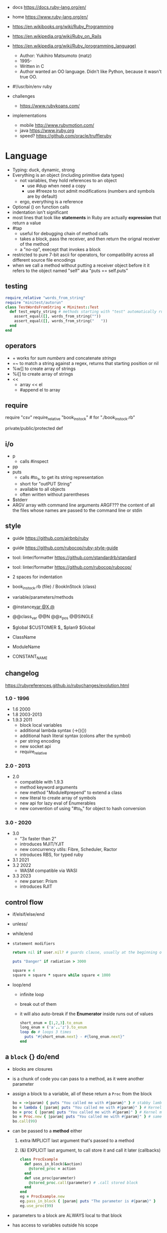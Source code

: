 - docs https://docs.ruby-lang.org/en/
- home https://www.ruby-lang.org/en/
- https://en.wikibooks.org/wiki/Ruby_Programming
- https://en.wikipedia.org/wiki/Ruby_on_Rails
- https://en.wikipedia.org/wiki/Ruby_(programming_language)
  - Author: Yukihiro Matsumoto (matz)
  - 1995-
  - Written in C
  - Author wanted an OO language.
    Didn't like Python, because it wasn't true OO.

- #!/usr/bin/env ruby

- challenges
  - https://www.rubykoans.com/

- implementations
  - mobile http://www.rubymotion.com/
  - java https://www.jruby.org
  - speed? https://github.com/oracle/truffleruby

* Language

- Typing: duck, dynamic, strong
- Everything is an object (including primitive data types)
  - not variables, they hold references to an object
    - use #dup when need a copy
    - use #freeze to not admit modifications (numbers and symbols are by default)
  - ergo, everything is a reference
- Optional () on function calls
- indentation isn't significant
- most lines that look like *statements* in Ruby are actually *expression* that return a value
- #tap
  - useful for debugging chain of method calls
  - takes a block, pass the receiver, and then return the orignal receiver of the method
  - a "no-op", execept that invokes a block
- restricted to pure 7-bit ascii for operators,
  for compatibility across all different source file encodings
- when we call a method without putting a receiver object before it
  it refers to the object named "self"
  aka "puts == self.puts"

** testing

#+begin_src ruby
  require_relative "words_from_string"
  require "minitest/autorun"
  class TestWordsFromString < Minitest::Test
    def test_empty_string # methods starting with "test" automatically run
      assert_equal([], words_from_string(""))
      assert_equal([], words_from_string("   "))
    end
  end
#+end_src

** operators

- + works for sum /numbers/ and concatenate /strings/
- =~ to match a string against a regex, returns that starting position or nil
- %w[] to create array of strings
- %i[] to create array of strings
- <<
  - array << el
  - #append el to array

** require

require "csv"
require_relative "book_in_stock" # for "./book_in_stock.rb"

private/public/protected def

** i/o

- p
  - calls #inspect
- pp
- puts
  - calls #to_s, to get its string representation
  - short for "outPUT String"
  - available to all objects
  - often written without parentheses

- $stderr
- ARGV array with command line arguments
  ARGF??? the content of all the files whose names are passed to the command line or stdin

** style

- guide https://github.com/airbnb/ruby
- guide https://github.com/rubocop/ruby-style-guide
- tool: linter/formatter https://github.com/standardrb/standard
- tool: linter/formatter https://github.com/rubocop/rubocop/

- 2 spaces for indentation
- book_in_stock.rb (file) / BookInStock (class)

- variable/parameters/methods
- @instance_var @X @_
- @@class_var @@N @@x_pos @@SINGLE
- $global $CUSTOMER $_ $plan9 $Global
- ClassName
- ModuleName
- CONSTANT_NAME

** changelog

https://rubyreferences.github.io/rubychanges/evolution.html

*** 1.0 - 1996

- 1.6   2000
- 1.8   2003-2013
- 1.9.3 2011
  - block local variables
  - additional lambda syntax (->(){})
  - additional hash literal syntax (colons after the symbol)
  - per string encoding
  - new socket api
  - require_relative

*** 2.0 - 2013

- 2.0
  - compatible with 1.9.3
  - method keyword arguments
  - new method "Module#prepend" to extend a class
  - new literal to create array of symbols
  - new api for lazy eval of Enumerables
  - new convention of using "#to_h" for object to hash conversion

*** 3.0 - 2020

- 3.0
  - "3x faster than 2"
  - introduces MJIT/YJIT
  - new concurrency utils: Fibre, Scheduler, Ractor
  - introduces RBS, for typed ruby
- 3.1   2021
- 3.2   2022
  - WASM compatible via WASI
- 3.3   2023
  - new parser: Prism
  - introduces RJIT

** control flow

- if/elsif/else/end
- unless/
- while/end
- =statement modifiers=
  #+begin_src ruby
    return nil if user.nil? # guards clause, usually at the beginning of a method

    puts "Danger" if radiation > 3000

    square = 4
    square = square * square while square < 1000
  #+end_src
- loop/end
  - infinite loop
  - break out of them
  - it will also auto-break if the *Enumerator* inside runs out of values
    #+begin_src ruby
      short_enum = [1,2,3].to_enum
      long_enum = ('a'..'z').to_enum
      loop do # loops 3 times
        puts "#{short_enum.next} - #{long_enum.next}"
      end
    #+end_src

** a =block= {} do/end

- blocks are closures
- is a chunk of code you can pass to a method, as it were another parameter

- assign a block to a variable, all of these return a =Proc= from the block
  #+begin_src ruby
    bo = ->(param) { puts "You called me with #{param}" } # stabby lambda, optional parens
    bo = lambda { |param| puts "You called me with #{param}" } # Kernel method "lambda", error on wrong nargs
    bo = proc { |param| puts "You called me with #{param}" } # Kernel method "proc", bubble ups "return"
    bo = Proc.new { |param| puts "You called me with #{param}" } # same but OLD style
    bo.call(99)
  #+end_src

- can be passed to a *method* either
  1) extra IMPLICIT last argument that's passed to a method
  2) (&) EXPLICIT last argument, to call store it and call it later (callbacks)
     #+begin_src ruby
       class ProcExample
         def pass_in_block(&action)
           @stored_proc = action
         end
         def use_proc(parameter)
           @stored_proc.call(parameter) # .call stored block
         end
       end
       eg = ProcExample.new
       eg.pass_in_block { |param| puts "The parameter is #{param}" }
       eg.use_proc(99)
     #+end_src

- parameters to a block are ALWAYS local to that block
- has access to variables outside his scope
- =Iterator= or =Enumerator= a method that can invoke a block of code repeatedly
- you can only pass one block per method call
  greet("dave", "loyal customer") { puts "hi" }
- invoked in a method using ~yield~
  - block parameters put after a ; are considered locals to that block (awk-ish) (RARE!)
    #+begin_src ruby
      square = "some shape"
      sum = 0
      [1,2,3,4].each do |value;square|
        square = value * value
        sum += square
      end
      puts sum
      puts square
    #+end_src
  - no argument
    #+begin_src ruby
      def call_block
        puts "Start of method"
        yield
        yield
        puts "End of method"
      end
      call_block { puts "In the block" }
    #+end_src
  - with arguments
    #+begin_src ruby
      def who_says_what
        yield("Dave", "hello")
        yield("Andy", "goodbye")
      end
      who_says_what { |person, phrase| puts "#{person} says #{phrase}" }
    #+end_src
  - for =transactions= (ME: using blocks for meta-programming stuff)
    #+begin_src ruby
      class File
        def self.open_and_process(*args) # class method
          f = File.open(*args)
          yield f
          f.close()
        end
      end

      File.open_and_process("testfile", "r") do |file|
        while line = file.gets
          puts line
        end
      end
    #+end_src

** Classes

#+NAME: from "Programming Ruby 3.3"
#+begin_src ruby
  class BookInStock
    attr_accessor :price      # would create a attr_reader/attr_writer
    attr_reader :isbn #, :price   # creates the reader accessor methods #isbn and #price, for @isbn and @price
    def initialize(isbn, price) # called by BookInStock.new
      @isbn = isbn
      @price = Float(price)
    end
    # def price=(new_price) # setter
    #   @price = new_price
    # end
    def price_in_cents
      (price * 100).round # !!!! is valid to refer to it either as "price" or "@price"
    end
    def price_in_cents=(cents) # setter for a "virtual isntance variable", giving a "uniform access principle"
      @price = cents / 100.0
    end
  end
  book = BookInStock.new("isbn1", 33.80)
  book.price = book.price * 0.75 # using the setter and getter
#+end_src

#+NAME: optionally take a block
#+begin_src ruby
  class File
    def self.my_open(*args) # CLASS METHOD, parameter list into array "args"
      file = File.new(*args) # spread array "args", into individual arguments
      return file unless block_given? # guard return if no block_given?
      result = yield file
      file.close
      result
    end
  end
#+end_src

- Classes
  - created with NAME.new
  - has/can have
    - each instance has an ~object_id~ /property/
    - instance variables
  - attributes are just methods without arguments
  - the "only easy" way to change an object's state is by calling onf its methods

** Methods (.)
  - can be redefining (just warns about it)
  - the verbs of ruby
  - attached at the end of variables with by a dot
  - some methods (such as =print=) are kernel methods, won't use the dot
  - parameters
    - =positional= foo
    - =keyword= rank: 10
      needs the keyword to be passed
    - =default= rank = 10
      with a possible computed default
      (ME: aka &optional)
  - kinds
    - Class Methods (::)
      - attached after variables and constants by a double colon
    - instance methods (.)
      - called by RECEIVER.METHODNAME
      - a *message* is being send to the object,
        which contains the method name along with arguments
  - special
    - to_s
    - inspect
    - each
  - arguments, keyword args, *,**splats, &arguments
  - Types
    - public: by default (except initialize which is private) (RARE explicit)
    - protected: can be invoked by class or subclasses (RARE!) can be used on attr_reader/w/a
    - private: cannot be invoked without an explicit receiver

** types

- Ruby 2: diagram of classes
  http://jeromedalbert.com/a-diagram-of-the-ruby-core-object-model/
  https://farm6.staticflickr.com/5443/10075536704_84aa13676a_o.jpg

- Regexp // https://ruby-doc.org/3.2.2/Regexp.html
  - the =match operator= =~ can be used to match a string against it
    returns that starting position or nil
    - also through String#match? or Regex#match?
  - Regexp#sub
  - Regexp#gsub

- nil
  - is an object, just like any other
  - represents the concept of nothing

- Variables
  - nouns of Ruby

- Strings
  - "",%{},'',%q{} are string literals, from more to less work done
  - "",%{} checks for escape sequences (\) and expression interpolation (#{})
  - Both single and double quotes are used to create strings
  - #each_char returns an *Enumerator* if not given a block,
    you can call .each_with_index on it
  - alternatively #each_char.with_index

- Symbols :foo
  - like lightweight strings
  - immutable
  - same named symbols have the same ~object_id~
  - used
    - as keys and identifiers
    - when you need a string but you won't be printing it
    - when you need to use the same string over and over

- Constants
  - capitalized
  - proper nouns of Ruby

- Enumerator (class)
  - as objects they are =Enumerable=
  - implements *external iterators*, where you control the iteration behavior
  - Creating
    - what an iterator method returns if you don't pass it a block
    - #to_enum -> #next
    - #enum_for(:each_slice, 3) - in the case the method used for the enumerator takes params
    - Enumerator.produce - takes an initial value and a block
      #+begin_src ruby
        triangular_numbers = Enumerator.produce([1,2]) do |number,count|
          [number + count, count + 1]
        end
        5.times { print triangular_numbers.next.first, " " } # => 1 3 6 10 15
        p triangular_numbers.first(5).map { _.first } # => [1,3,6,10,15]
      #+end_src
    - Enumerator.new {|x| ...}
      #+begin_src ruby
        triangular_numbers = Enumerator.new do |yielder| # called when #next
          number = 0
          count = 1
          loop do
            number += count
            count += 1
            yielder.yield(number) # pausing point
          end
        end
        5.times { print triangular_numbers.next, " " } # 1 3 6 10 15
      #+end_src

- Enumerable (module/mixin) https://ruby-doc.org/3.2.2/Enumerable.html
  - #lazy => Enumerator::Lazy
    reimplements select/map/... to work with infinite sequences
    #+begin_src ruby
      class InfiniteStream
        def all
          Enumerator.produce(0) do |number|
            number += 1
          end.lazy
        end
      end
      p InfiniteStream.new.all.first(10)
      p InfiniteStream.new.select { (_1 % 3).zero? }.first(10)
      # Example:
      def palindrome(n)
        n = n.to_s
        n == n.reverse
      end
      p InfiniteStream.new
        .select { (_1 % 3).zero? }
        .select { palindrome?(_1) }
        .first(10)
      # Example: alternative syntax
      multiple_of_three = InfiniteStream.new.all.select { (_1 % 3).zero? }
      p multiple_of_three.first(10)
      m3_palindrome = multiple_of_three.select { palindrome?(_1) }
      p m3_palindrome.first(10)
      # Example: alternative syntax
      multiple_of_three = -> n { (n % 3).zero? }
      palindrome = -> n { n = n.to_s; n == n.reverse }
      p InfiniteStream.new.all
        .select(&multiple_of_three)
        .select(&palindrome)
        .first(10)
    #+end_src
  - aka a collection of object references
  - #reduce(0) { |sum,ele| sum + ele }
    #reduce { |sum,ele| sum + ele }
    #reduce(:+)
  - #dig: helps to dig through nested data structures
    - Returns if not found nil, doesn't raise an exception
    - From: data[:mcu][0][:actors][1]
      To:   data.dig(:mcu, 0, :actors, 1)
  - =Array= [] [0,2,nil][1] Array.new
    - #pop/#push      elements from the end
    - #shift/#unshift elements from the beginning
    - #compact        remove nil
    - #sample         get random element
    - %w[] to create array of strings
    - %i[] to create array of strings
    - [FROM,LENGTH]
    - [FROM..END] [FROM...ENDNOTINC]
    - can growth by displacing elements with [?,?]= or [?..?]
    - [] is a method .[](0) is valid
    - #each #reverse_each (#with_index)
    - Linear list, accessed by index
    - mixed type of objects
    - #tally - counts frequency of elements into a hash
  - =Hash= {} {"foo" => "bar"}["foo"] { foo: "bar"}[:foo]
    - remembers order of insertion
    - supports "punning" for creation, if both are variable names in scope
      {firstname:, lastname:}
    - "=>" aka "hashrocket"
    - key/value
    - An association by an arbitrary key type
    - Hash.new(0) # where 0 is the default value
    - #sort_by - returns an array of arrays of 2 elements

- Numeric https://ruby-doc.org/3.0.7/Numeric.html
  - #positive?, #negative?, #nonzero?, #zero?
  - =Float= https://ruby-doc.org/3.0.7/Float.html
  - =Integer= https://ruby-doc.org/3.0.7/Integer.html
    - #times, #upto(N)

** stdlib

- new format https://ruby-doc.org/3.0.4/standard_library_rdoc.html#label-Default+gems
- old format https://ruby-doc.org/stdlib-3.0.4/
- rand(1..6)


* codebases

- http://ratfactor.com/repos/
  - static site generator http://ratfactor.com/repos/reporat/
  - crawler http://ratfactor.com/repos/chklnks.rb/
  - http://ratfactor.com/repos/rubylit/
  - vim+bookmarks
    - http://ratfactor.com/repos/rat-tools/html/new-book.html
    - http://ratfactor.com/cards/interactive-vim
- rails
  - +puma https://github.com/mastodon/mastodon
  - https://github.com/lobsters/lobsters
  - https://github.com/discourse/discourse

* snippets

#+begin_src ruby
  width, height = `xrandr`.scan(/current (\d+) x (\d+)/)
                    .flatten
                    .map(&:to_i)
#+end_src

#+NAME: split into words
#+begin_src ruby
  "FOO Bar Foo".downcase.scan(/[\w']+/)
#+end_src

* tools

- tool: ri (Ruby API reference frontend)
- tool: version managers
  - https://github.com/rbenv/rbenv
    - /.ruby-version
    - ~/.rbenv/versions/
    - commands
      - rbenv init
      - eval "$(rbenv init - zsh)"
      - rbenv install -l
      - rbenv install 3.3.0
      - rbenv versions
      - rbenv rehash
  - https://rvm.io/
  - https://github.com/postmodern/chruby

- tool https://github.com/JoshCheek/seeing_is_believing
  emacs https://github.com/jcinnamond/seeing-is-believing

